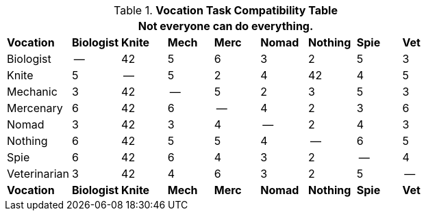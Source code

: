.*Vocation Task Compatibility Table*
[width="75%",cols="<,8*^",frame="all", stripes="even"]
|===
9+<|Not everyone can do everything. 

s|Vocation
s|Biologist
s|Knite
s|Mech
s|Merc
s|Nomad
s|Nothing
s|Spie
s|Vet

|Biologist
|--
|42
|5
|6
|3
|2
|5
|3

|Knite
|5
|--
|5
|2
|4
|42
|4
|5


|Mechanic
|3
|42
|--
|5
|2
|3
|5
|3

|Mercenary
|6
|42
|6
|--
|4
|2
|3
|6


|Nomad
|3
|42
|3
|4
|--
|2
|4
|3


|Nothing
|6
|42
|5
|5
|4
|--
|6
|5


|Spie
|6
|42
|6
|4
|3
|2
|--
|4

|Veterinarian
|3
|42
|4
|6
|3
|2
|5
|--


s|Vocation
s|Biologist
s|Knite
s|Mech
s|Merc
s|Nomad
s|Nothing
s|Spie
s|Vet

|===

